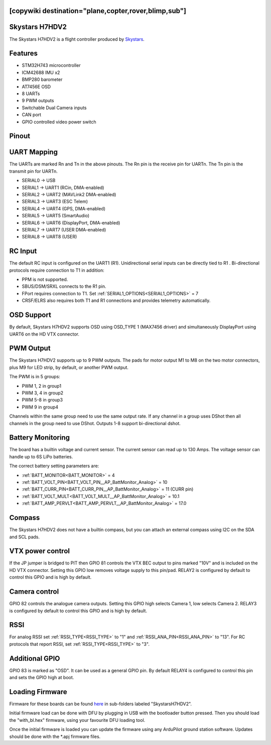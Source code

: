 .. _skystarsH7HDV2:

[copywiki destination="plane,copter,rover,blimp,sub"]
===============
Skystars H7HDV2
===============
The Skystars H7HDV2 is a flight controller produced by `Skystars <http://www.skystars-rc.com/>`_.

Features
========
* STM32H743 microcontroller
* ICM42688 IMU x2
* BMP280 barometer
* AT7456E OSD
* 8 UARTs
* 9 PWM outputs
* Switchable Dual Camera inputs
* CAN port
* GPIO controlled video power switch

Pinout
======
.. image:: ../../../images/SkystarsH743v2.png
   :target: ../_images/SkystarsH743v2.png

.. image:: ../../../images/SkystarsWiring.jpg
   :target: ../_images/SkystarsWiring.jpg

UART Mapping
============
The UARTs are marked Rn and Tn in the above pinouts. The Rn pin is the
receive pin for UARTn. The Tn pin is the transmit pin for UARTn.

* SERIAL0 -> USB
* SERIAL1 -> UART1 (RCin, DMA-enabled)
* SERIAL2 -> UART2 (MAVLink2 DMA-enabled)
* SERIAL3 -> UART3 (ESC Telem)
* SERIAL4 -> UART4 (GPS, DMA-enabled)
* SERIAL5 -> UART5 (SmartAudio)
* SERIAL6 -> UART6 (DisplayPort, DMA-enabled)
* SERIAL7 -> UART7 (USER DMA-enabled)
* SERIAL8 -> UART8 (USER)

RC Input
========
The default RC input is configured on the UART1 (R1). Unidirectional serial inputs can be directly tied to R1 . Bi-directional protocols require connection to T1 in addition:

* PPM is not supported.
* SBUS/DSM/SRXL connects to the R1 pin.
* FPort requires connection to T1. Set :ref:`SERIAL1_OPTIONS<SERIAL1_OPTIONS>` = 7 
* CRSF/ELRS also requires both T1 and R1 connections and provides telemetry automatically.

OSD Support
===========
By default, Skystars H7HDV2 supports OSD using OSD_TYPE 1 (MAX7456 driver) and simultaneously DisplayPort using UART6 on the HD VTX connector.

PWM Output
==========
The Skystars H7HDV2 supports up to 9 PWM outputs. The pads for motor output M1 to M8 on the two motor connectors, plus M9 for LED strip, by default, or another PWM output.

The PWM is in 5 groups:

* PWM 1, 2 in group1
* PWM 3, 4 in group2
* PWM 5-8  in group3
* PWM 9    in group4

Channels within the same group need to use the same output rate. If
any channel in a group uses DShot then all channels in the group need
to use DShot. Outputs 1-8 support bi-directional dshot.

Battery Monitoring
==================
The board has a builtin voltage and current sensor. The current sensor can read up to 130 Amps. The voltage sensor can handle up to 6S LiPo batteries.

The correct battery setting parameters are:

* :ref:`BATT_MONITOR<BATT_MONITOR>` = 4
* :ref:`BATT_VOLT_PIN<BATT_VOLT_PIN__AP_BattMonitor_Analog>` = 10
* :ref:`BATT_CURR_PIN<BATT_CURR_PIN__AP_BattMonitor_Analog>` = 11 (CURR pin)
* :ref:`BATT_VOLT_MULT<BATT_VOLT_MULT__AP_BattMonitor_Analog>` = 10.1
* :ref:`BATT_AMP_PERVLT<BATT_AMP_PERVLT__AP_BattMonitor_Analog>` = 17.0

Compass
=======
The Skystars H7HDV2 does not have a builtin compass, but you can attach an external compass using I2C on the SDA and SCL pads.

VTX power control
=================
If the JP jumper is bridged to PIT then GPIO 81 controls the VTX BEC output to pins marked "10V" and is included on the HD VTX connector. Setting this GPIO low removes voltage supply to this pin/pad. RELAY2 is configured by default to control this GPIO and is high by default.

Camera control
==============
GPIO 82 controls the analogue camera outputs. Setting this GPIO high selects Camera 1, low selects Camera 2. RELAY3 is configured by default to control this GPIO and is high by default.

RSSI
====
For analog RSSI set :ref:`RSSI_TYPE<RSSI_TYPE>` to "1" and :ref:`RSSI_ANA_PIN<RSSI_ANA_PIN>` to  "13". For RC protocols that report RSSI, set :ref:`RSSI_TYPE<RSSI_TYPE>` to "3".

Additional GPIO
===============
GPIO 83 is marked as "OSD". It can be used as a general GPIO pin. By default RELAY4 is configured to control this pin and sets the GPIO high at boot.

Loading Firmware
================
Firmware for these boards can be found `here <https://firmware.ardupilot.org>`__ in sub-folders labeled "SkystarsH7HDV2".

Initial firmware load can be done with DFU by plugging in USB with the
bootloader button pressed. Then you should load the "with_bl.hex"
firmware, using your favourite DFU loading tool.

Once the initial firmware is loaded you can update the firmware using
any ArduPilot ground station software. Updates should be done with the
\*.apj firmware files.

